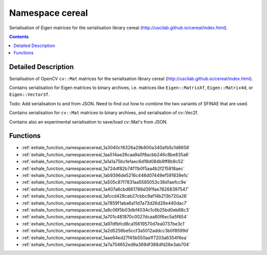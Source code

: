 
.. _namespace_cereal:

Namespace cereal
================


Serialisation of Eigen matrices for the serialisation library cereal (http://uscilab.github.io/cereal/index.html). 




.. contents:: Contents
   :local:
   :backlinks: none




Detailed Description
--------------------

Serialisation of OpenCV ``cv::Mat`` matrices for the serialisation library cereal (http://uscilab.github.io/cereal/index.html).

Contains serialisation for Eigen matrices to binary archives, i.e. matrices like ``Eigen::MatrixXf``, ``Eigen::Matrix4d``, or ``Eigen::Vector3f``.

Todo: Add serialisation to and from JSON. Need to find out how to combine the two variants of SFINAE that are used.

Contains serialisation for ``cv::Mat`` matrices to binary archives, and serialisation of cv::Vec2f.

Contains also an experimental serialisation to save/load cv::Mat's from JSON. 





Functions
---------


- :ref:`exhale_function_namespacecereal_1a3040c16326a29b800a340afb5c1d8658`

- :ref:`exhale_function_namespacecereal_1aa514ae26caa9a0f8acbb246c8be835a6`

- :ref:`exhale_function_namespacecereal_1a1a1a75bcfefaec6d18d084b9ff8b9c52`

- :ref:`exhale_function_namespacecereal_1a724df82b74f11b0f5aa4b2f215818aec`

- :ref:`exhale_function_namespacecereal_1ab9396de5216c446d07449ef591839e1c`

- :ref:`exhale_function_namespacecereal_1a505c87f7831aa5585053c38d1aefcc9e`

- :ref:`exhale_function_namespacecereal_1a407a6cbd661786d391fae78268397547`

- :ref:`exhale_function_namespacecereal_1afccd428cab27cbbc9af14b213b720a26`

- :ref:`exhale_function_namespacecereal_1a7859f1aba6a11d7a73d26d26e440dac7`

- :ref:`exhale_function_namespacecereal_1a8c06f5b03dbf4034c1c6b25bd0eb88c3`

- :ref:`exhale_function_namespacecereal_1a701c481870c0027dcaa80f6ec5a5f854`

- :ref:`exhale_function_namespacecereal_1a97dfbfcd8ca15619570d7ea0737be3c1`

- :ref:`exhale_function_namespacecereal_1a2d5256be5ccf3a5012addcc3b0f8599d`

- :ref:`exhale_function_namespacecereal_1aae64ed27f45b550aa1f7203a6354f6ea`

- :ref:`exhale_function_namespacecereal_1a7a704652ed9a369df388dfd26e3ab704`
